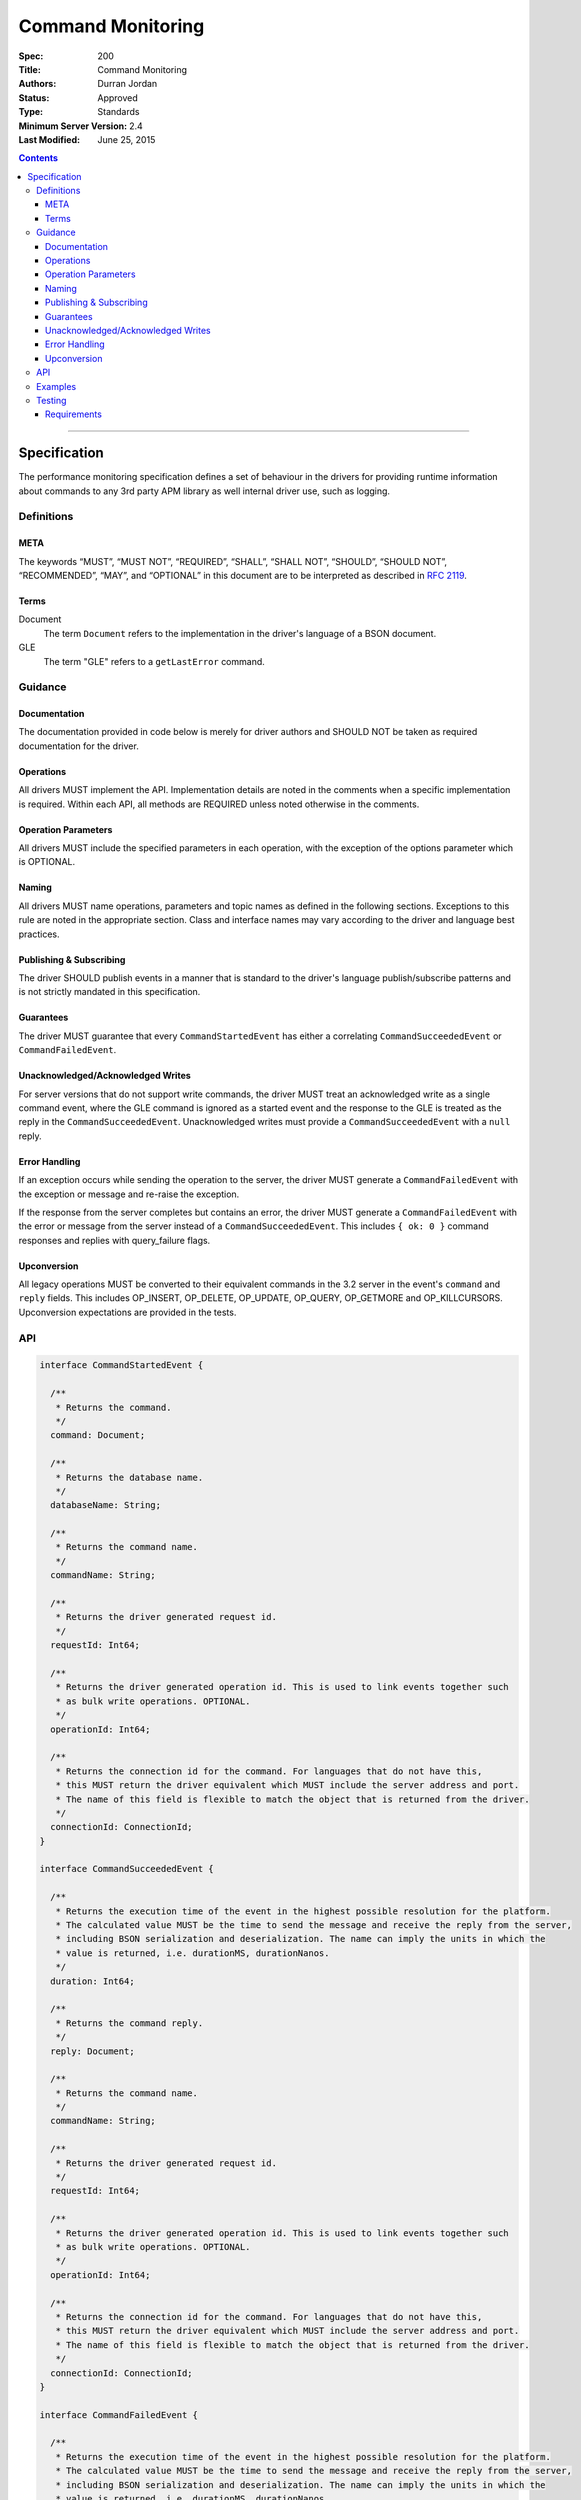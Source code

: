 .. role:: javascript(code)
  :language: javascript

==================
Command Monitoring
==================

:Spec: 200
:Title: Command Monitoring
:Authors: Durran Jordan
:Status: Approved
:Type: Standards
:Minimum Server Version: 2.4
:Last Modified: June 25, 2015

.. contents::

--------

Specification
=============

The performance monitoring specification defines a set of behaviour in the drivers for providing runtime information about commands to any 3rd party APM library as well internal driver use, such as logging.

-----------
Definitions
-----------

META
----

The keywords “MUST”, “MUST NOT”, “REQUIRED”, “SHALL”, “SHALL NOT”, “SHOULD”, “SHOULD NOT”, “RECOMMENDED”, “MAY”, and “OPTIONAL” in this document are to be interpreted as described in `RFC 2119 <https://www.ietf.org/rfc/rfc2119.txt>`_.


Terms
-----

Document
  The term ``Document`` refers to the implementation in the driver's language of a BSON document.

GLE
  The term "GLE" refers to a ``getLastError`` command.


--------
Guidance
--------

Documentation
-------------

The documentation provided in code below is merely for driver authors and SHOULD NOT be taken as required documentation for the driver.


Operations
----------

All drivers MUST implement the API. Implementation details are noted in the comments when a specific implementation is required. Within each API, all methods are REQUIRED unless noted otherwise in the comments.


Operation Parameters
--------------------

All drivers MUST include the specified parameters in each operation, with the exception of the options parameter which is OPTIONAL.


Naming
------

All drivers MUST name operations, parameters and topic names as defined in the following sections. Exceptions to this rule are noted in the appropriate section. Class and interface names may vary according to the driver and language best practices.


Publishing & Subscribing
------------------------

The driver SHOULD publish events in a manner that is standard to the driver's language publish/subscribe patterns and is not strictly mandated in this specification.


Guarantees
----------

The driver MUST guarantee that every ``CommandStartedEvent`` has either a correlating ``CommandSucceededEvent`` or ``CommandFailedEvent``.


Unacknowledged/Acknowledged Writes
----------------------------------

For server versions that do not support write commands, the driver MUST treat an acknowledged write as a single command event, where the GLE command is ignored as a started event and the response to the GLE is treated as the reply in the ``CommandSucceededEvent``. Unacknowledged writes must provide a ``CommandSucceededEvent`` with a ``null`` reply.


Error Handling
--------------

If an exception occurs while sending the operation to the server, the driver MUST generate a ``CommandFailedEvent`` with the exception or message and re-raise the exception.

If the response from the server completes but contains an error, the driver MUST generate a ``CommandFailedEvent`` with the error or message from the server instead of a ``CommandSucceededEvent``. This includes ``{ ok: 0 }`` command responses and replies with query_failure flags.

Upconversion
------------

All legacy operations MUST be converted to their equivalent commands in the 3.2 server in the event's
``command`` and ``reply`` fields. This includes OP_INSERT, OP_DELETE, OP_UPDATE, OP_QUERY, OP_GETMORE and
OP_KILLCURSORS. Upconversion expectations are provided in the tests.

---
API
---

.. code:: typescript

  interface CommandStartedEvent {

    /**
     * Returns the command.
     */
    command: Document;

    /**
     * Returns the database name.
     */
    databaseName: String;

    /**
     * Returns the command name.
     */
    commandName: String;

    /**
     * Returns the driver generated request id.
     */
    requestId: Int64;

    /**
     * Returns the driver generated operation id. This is used to link events together such
     * as bulk write operations. OPTIONAL.
     */
    operationId: Int64;

    /**
     * Returns the connection id for the command. For languages that do not have this,
     * this MUST return the driver equivalent which MUST include the server address and port.
     * The name of this field is flexible to match the object that is returned from the driver.
     */
    connectionId: ConnectionId;
  }

  interface CommandSucceededEvent {

    /**
     * Returns the execution time of the event in the highest possible resolution for the platform.
     * The calculated value MUST be the time to send the message and receive the reply from the server,
     * including BSON serialization and deserialization. The name can imply the units in which the
     * value is returned, i.e. durationMS, durationNanos.
     */
    duration: Int64;

    /**
     * Returns the command reply.
     */
    reply: Document;

    /**
     * Returns the command name.
     */
    commandName: String;

    /**
     * Returns the driver generated request id.
     */
    requestId: Int64;

    /**
     * Returns the driver generated operation id. This is used to link events together such
     * as bulk write operations. OPTIONAL.
     */
    operationId: Int64;

    /**
     * Returns the connection id for the command. For languages that do not have this,
     * this MUST return the driver equivalent which MUST include the server address and port.
     * The name of this field is flexible to match the object that is returned from the driver.
     */
    connectionId: ConnectionId;
  }

  interface CommandFailedEvent {

    /**
     * Returns the execution time of the event in the highest possible resolution for the platform.
     * The calculated value MUST be the time to send the message and receive the reply from the server,
     * including BSON serialization and deserialization. The name can imply the units in which the
     * value is returned, i.e. durationMS, durationNanos.
     */
    duration: Int64;

    /**
     * Returns the command name.
     */
    commandName: String;

    /**
     * Returns the failure. Based on the language, this SHOULD be a message string, exception
     * object, or error document.
     */
    failure: String,Exception,Document;

    /**
     * Returns the client generated request id.
     */
    requestId: Int64;

    /**
     * Returns the driver generated operation id. This is used to link events together such
     * as bulk write operations. OPTIONAL.
     */
    operationId: Int64;

    /**
     * Returns the connection id for the command. For languages that do not have this,
     * this MUST return the driver equivalent which MUST include the server address and port.
     * The name of this field is flexible to match the object that is returned from the driver.
     */
    connectionId: ConnectionId;
  }


--------
Examples
--------

A Ruby subscriber to a query series and how it could handle it with respect to logging.

Ruby:

.. code:: ruby

  class LoggingSubscriber

    def started(event)
      Logger.info("COMMAND.#{event.command_name} #{event.connection} STARTED: #{event.command_args.inspect}")
    end

    def succeeded(event)
      Logger.info("COMMAND.#{event.command_name} #{event.connection} COMPLETED: #{event.command_reply.inspect} (#{event.duration}s)")
    end

    def failed(event)
      Logger.info("COMMAND.#{event.command_name} #{event.connection} FAILED: #{event.message.inspect} (#{event.duration}s)")
    end
  end

  subscriber = LoggingSubscriber.new
  Mongo::Monitoring::Global.subscribe(Mongo::Monitoring::COMMAND, subscriber)

  # When the subscriber handles the events the log could show:
  # COMMAND.query 127.0.0.1:27017 STARTED: { $query: { name: 'testing' }}
  # COMMAND.query 127.0.0.1:27017 COMPLETED: { number_returned: 50 } (0.050s)

-------
Testing
-------

Tests are provided in YML and JSON format to assert proper upconversion of commands.

Requirements
------------

Some assertions cannot be represented in YML or JSON format but MUST be tested. They are
as follows:

For ``find`` command tests, the tests MUST also assert when a ``cursor_id`` is not provided in the
expectation that the ``cursor_id`` in the reply of the ``CommandSucceededEvent`` is equal to:

- The value of the ``getMore`` field in the getmore's ``CommandStartedEvent`` command.
- The value of the ``id`` field in the ``cursor`` subdocument of the getmore's ``CommandSucceededEvent`` reply.
- The value exists in the ``cursors`` array in the killcursor's ``CommandStartedEvent``.
- The value is always present and greater than 0.

Example:

.. code:: yml

  -
    description: "A successful find event with a getmore and killcursors"
    operation:
      name: "find"
      arguments:
        filter: { _id: { $gte: 1 }}
        sort: { _id: 1 }
        batchSize: 3
        limit: 4
    expectations:
      -
        command_started_event:
          command:
            find: *collection_name
            filter: { _id: { $gte : 1 }}
            sort: { _id: 1 }
            limit: 3
          command_name: "find"
          database_name: *database_name
      -
        command_succeeded_event:
          reply:
            ok: 1
            cursor:
              id: 999999
              firstBatch:
                - { _id: 1, x: 11 }
                - { _id: 2, x: 22 }
                - { _id: 3, x: 33 }
          command_name: "find"
          database_name: *database_name
      -
        command_started_event:
          command:
            getMore: 999999
            collection: *collection_name
            batchSize: 1
          command_name: "getMore"
          database_name: *database_name
      -
        command_succeeded_event:
          reply:
            ok: 1
            cursor:
              id: 999999
              nextBatch:
                - { _id: 4, x: 44 }
          command_name: "getMore"
          database_name: *database_name
      -
        command_started_event:
          command:
            killCursors: *collection_name
            cursors:
              - 999999
          command_name: "killCursors"
          database_name: *database_name
      -
        command_succeeded_event:
          reply:
            ok: 1
          command_name: "killCursors"
          database_name: *database_name

